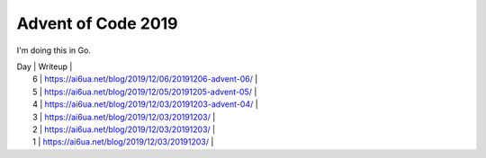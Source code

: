 Advent of Code 2019
===================

I'm doing this in Go.


| Day | Writeup                                               |
|  6  | https://ai6ua.net/blog/2019/12/06/20191206-advent-06/ |
|  5  | https://ai6ua.net/blog/2019/12/05/20191205-advent-05/ |
|  4  | https://ai6ua.net/blog/2019/12/03/20191203-advent-04/ |
|  3  | https://ai6ua.net/blog/2019/12/03/20191203/           |
|  2  | https://ai6ua.net/blog/2019/12/03/20191203/           |
|  1  | https://ai6ua.net/blog/2019/12/03/20191203/           |
